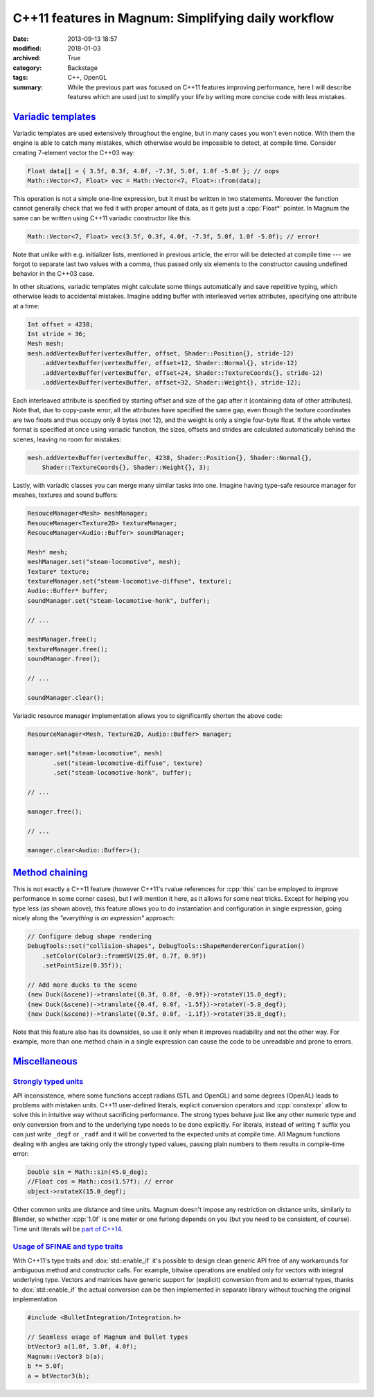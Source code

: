 C++11 features in Magnum: Simplifying daily workflow
####################################################

:date: 2013-09-13 18:57
:modified: 2018-01-03
:archived: True
:category: Backstage
:tags: C++, OpenGL
:summary: While the previous part was focused on C++11 features improving
    performance, here I will describe features which are used just to simplify
    your life by writing more concise code with less mistakes.

.. role:: cpp(code)
    :language: c++

.. block-primary:: Backstage

    This article is part of a series describing the *how* and *why* behind
    Magnum graphics engine. Read also the other parts:

    1.  `C++11 features in Magnum: Better memory management <{filename}/blog/backstage/cpp11-features-in-magnum-better-memory-management.rst>`_
    2.  C++11 features in Magnum: Simplifying daily workflow
    3.  `Static and dynamic polymorphism in Magnum <{filename}/blog/backstage/static-and-dynamic-polymorphism-in-magnum.rst>`_

.. note-success:: Content care: Jan 03, 2018

    Code snippets were updated to match current state of the Magnum API and
    some typos and grammar errors were fixed.

`Variadic templates`_
=====================

Variadic templates are used extensively throughout the engine, but in many
cases you won't even notice. With them the engine is able to catch many
mistakes, which otherwise would be impossible to detect, at compile time.
Consider creating 7-element vector the C++03 way:

.. code:: c++

    Float data[] = { 3.5f, 0.3f, 4.0f, -7.3f, 5.0f, 1.0f -5.0f }; // oops
    Math::Vector<7, Float> vec = Math::Vector<7, Float>::from(data);

This operation is not a simple one-line expression, but it must be written in
two statements. Moreover the function cannot generally check that we fed it
with proper amount of data, as it gets just a :cpp:`Float*` pointer. In Magnum
the same can be written using C++11 variadic constructor like this:

.. code:: c++

    Math::Vector<7, Float> vec(3.5f, 0.3f, 4.0f, -7.3f, 5.0f, 1.0f -5.0f); // error!

Note that unlike with e.g. initializer lists, mentioned in previous article,
the error will be detected at compile time --- we forgot to separate last two
values with a comma, thus passed only six elements to the constructor causing
undefined behavior in the C++03 case.

In other situations, variadic templates might calculate some things
automatically and save repetitive typing, which otherwise leads to accidental
mistakes. Imagine adding buffer with interleaved vertex attributes, specifying
one attribute at a time:

.. code:: c++

    Int offset = 4238;
    Int stride = 36;
    Mesh mesh;
    mesh.addVertexBuffer(vertexBuffer, offset, Shader::Position{}, stride-12)
        .addVertexBuffer(vertexBuffer, offset+12, Shader::Normal{}, stride-12)
        .addVertexBuffer(vertexBuffer, offset+24, Shader::TextureCoords{}, stride-12)
        .addVertexBuffer(vertexBuffer, offset+32, Shader::Weight{}, stride-12);

Each interleaved attribute is specified by starting offset and size of the gap
after it (containing data of other attributes). Note that, due to copy-paste
error, all the attributes have specified the same gap, even though the texture
coordinates are two floats and thus occupy only 8 bytes (not 12), and the
weight is only a single four-byte float. If the whole vertex format is
specified at once using variadic function, the sizes, offsets and strides are
calculated automatically behind the scenes, leaving no room for mistakes:

.. code:: c++

    mesh.addVertexBuffer(vertexBuffer, 4238, Shader::Position{}, Shader::Normal{},
        Shader::TextureCoords{}, Shader::Weight{}, 3);

Lastly, with variadic classes you can merge many similar tasks into one.
Imagine having type-safe resource manager for meshes, textures and sound
buffers:

.. code:: c++

    ResouceManager<Mesh> meshManager;
    ResouceManager<Texture2D> textureManager;
    ResouceManager<Audio::Buffer> soundManager;

    Mesh* mesh;
    meshManager.set("steam-locomotive", mesh);
    Texture* texture;
    textureManager.set("steam-locomotive-diffuse", texture);
    Audio::Buffer* buffer;
    soundManager.set("steam-locomotive-honk", buffer);

    // ...

    meshManager.free();
    textureManager.free();
    soundManager.free();

    // ...

    soundManager.clear();

Variadic resource manager implementation allows you to significantly shorten
the above code:

.. code:: c++

    ResourceManager<Mesh, Texture2D, Audio::Buffer> manager;

    manager.set("steam-locomotive", mesh)
           .set("steam-locomotive-diffuse", texture)
           .set("steam-locomotive-honk", buffer);

    // ...

    manager.free();

    // ...

    manager.clear<Audio::Buffer>();

`Method chaining`_
==================

This is not exactly a C++11 feature (however C++11's rvalue references for
:cpp:`this` can be employed to improve performance in some corner cases), but I
will mention it here, as it allows for some neat tricks. Except for helping you
type less (as shown above), this feature allows you to do instantiation and
configuration in single expression, going nicely along the *"everything is an
expression"* approach:

.. code:: c++

    // Configure debug shape rendering
    DebugTools::set("collision-shapes", DebugTools::ShapeRendererConfiguration()
        .setColor(Color3::fromHSV(25.0f, 0.7f, 0.9f))
        .setPointSize(0.35f));

    // Add more ducks to the scene
    (new Duck(&scene))->translate({0.3f, 0.0f, -0.9f})->rotateY(15.0_degf);
    (new Duck(&scene))->translate({0.4f, 0.0f, -1.5f})->rotateY(-5.0_degf);
    (new Duck(&scene))->translate({0.5f, 0.0f, -1.1f})->rotateY(35.0_degf);

Note that this feature also has its downsides, so use it only when it improves
readability and not the other way. For example, more than one method chain in
a single expression can cause the code to be unreadable and prone to errors.

`Miscellaneous`_
================

`Strongly typed units`_
-----------------------

API inconsistence, where some functions accept radians (STL and OpenGL) and
some degrees (OpenAL) leads to problems with mistaken units. C++11 user-defined
literals, explicit conversion operators and :cpp:`constexpr` allow to solve
this in intuitive way without sacrificing performance. The strong types behave
just like any other numeric type and only conversion from and to the underlying
type needs to be done explicitly. For literals, instead of writing ``f`` suffix
you can just write ``_degf`` or ``_radf`` and it will be converted to the
expected units at compile time. All Magnum functions dealing with angles are
taking only the strongly typed values, passing plain numbers to them results in
compile-time error:

.. code:: c++

    Double sin = Math::sin(45.0_deg);
    //Float cos = Math::cos(1.57f); // error
    object->rotateX(15.0_degf);

Other common units are distance and time units. Magnum doesn't impose any
restriction on distance units, similarly to Blender, so whether :cpp:`1.0f` is
one meter or one furlong depends on you (but you need to be consistent, of
course). Time unit literals will be `part of C++14 <https://en.cppreference.com/w/cpp/chrono/operator%22%22h>`_.

`Usage of SFINAE and type traits`_
----------------------------------

With C++11's type traits and :dox:`std::enable_if` it's possible to design
clean generic API free of any workarounds for ambiguous method and constructor
calls. For example, bitwise operations are enabled only for vectors with
integral underlying type. Vectors and matrices have generic support for
(explicit) conversion from and to external types, thanks to :dox:`std::enable_if`
the actual conversion can be then implemented in separate library without
touching the original implementation.

.. code:: c++

    #include <BulletIntegration/Integration.h>

    // Seamless usage of Magnum and Bullet types
    btVector3 a(1.0f, 3.0f, 4.0f);
    Magnum::Vector3 b(a);
    b *= 5.0f;
    a = btVector3(b);
